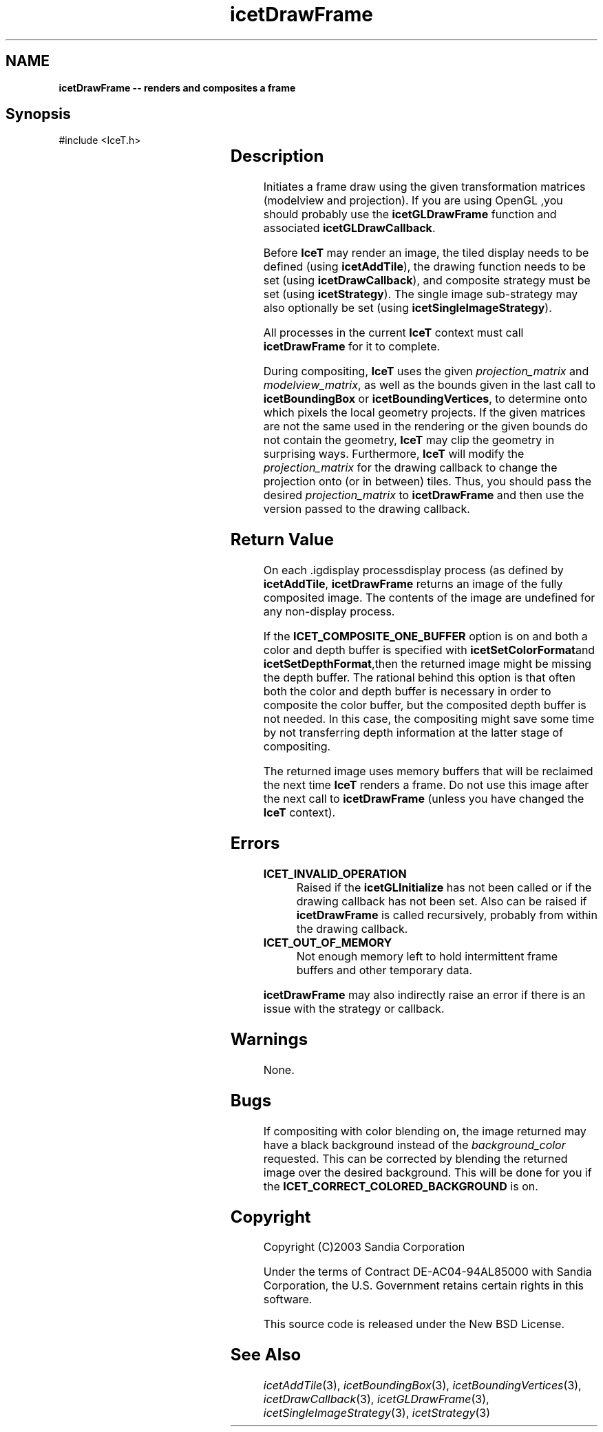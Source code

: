 '\" t
.\" Manual page created with latex2man on Tue Jul 19 13:11:54 MDT 2011
.\" NOTE: This file is generated, DO NOT EDIT.
.de Vb
.ft CW
.nf
..
.de Ve
.ft R

.fi
..
.TH "icetDrawFrame" "3" "August  9, 2010" "\fBIceT \fPReference" "\fBIceT \fPReference"
.SH NAME

\fBicetDrawFrame \-\- renders and composites a frame\fP
.PP
.SH Synopsis

.PP
#include <IceT.h>
.PP
.TS H
l l l .
\fBIceTImage\fP \fBicetDrawFrame\fP(
	const IceTDouble *	\fIprojection_matrix\fP,
	const IceTDouble *	\fImodelview_matrix\fP,
	const IceTFloat *	\fIbackground_color\fP  );
.TE
.PP
.SH Description

.PP
Initiates a frame draw using the given transformation matrices (modelview 
and projection). If you are using \fbOpenGL \fP,you should probably use the 
\fBicetGLDrawFrame\fP
function and associated 
\fBicetGLDrawCallback\fP\&.
.PP
Before \fBIceT \fPmay render an image, the tiled display needs to be defined 
(using \fBicetAddTile\fP),
the drawing function needs to be set (using 
\fBicetDrawCallback\fP),
and composite strategy must be set (using 
\fBicetStrategy\fP).
The single image sub\-strategy may also optionally 
be set (using \fBicetSingleImageStrategy\fP).
.PP
All processes in the current \fBIceT \fPcontext must call 
\fBicetDrawFrame\fP
for it to complete. 
.PP
During compositing, \fBIceT \fPuses the given \fIprojection_matrix\fP
and 
\fImodelview_matrix\fP,
as well as the bounds given in the last call to 
\fBicetBoundingBox\fP
or \fBicetBoundingVertices\fP,
to determine 
onto which pixels the local geometry projects. If the given matrices are 
not the same used in the rendering or the given bounds do not contain the 
geometry, \fBIceT \fPmay clip the geometry in surprising ways. Furthermore, 
\fBIceT \fPwill modify the \fIprojection_matrix\fP
for the drawing callback 
to change the projection onto (or in between) tiles. Thus, you should 
pass the desired \fIprojection_matrix\fP
to \fBicetDrawFrame\fP
and 
then use the version passed to the drawing callback. 
.PP
.SH Return Value

.PP
On each .igdisplay processdisplay
process (as defined by 
\fBicetAddTile\fP,
\fBicetDrawFrame\fP
returns an image of the fully 
composited image. The contents of the image are undefined for any 
non\-display process. 
.PP
If the \fBICET_COMPOSITE_ONE_BUFFER\fP
option is on and both a color 
and depth buffer is specified with \fBicetSetColorFormat\fPand 
\fBicetSetDepthFormat\fP,then the returned image might be missing the depth 
buffer. The rational behind this option is that often both the color and 
depth buffer is necessary in order to composite the color buffer, but the 
composited depth buffer is not needed. In this case, the compositing 
might save some time by not transferring depth information at the latter 
stage of compositing. 
.PP
The returned image uses memory buffers that will be reclaimed the next 
time \fBIceT \fPrenders a frame. Do not use this image after the next call to 
\fBicetDrawFrame\fP
(unless you have changed the \fBIceT \fPcontext). 
.PP
.SH Errors

.PP
.TP
\fBICET_INVALID_OPERATION\fP
 Raised if the \fBicetGLInitialize\fP
has not been called or if the 
drawing callback has not been set. Also can be raised if 
\fBicetDrawFrame\fP
is called recursively, probably from within the 
drawing callback. 
.TP
\fBICET_OUT_OF_MEMORY\fP
 Not enough memory left to hold intermittent frame buffers and other 
temporary data. 
.PP
\fBicetDrawFrame\fP
may also indirectly raise an error if there is an 
issue with the strategy or callback. 
.PP
.SH Warnings

.PP
None. 
.PP
.SH Bugs

.PP
If compositing with color blending on, the image returned may have a 
black background instead of the \fIbackground_color\fP
requested. This 
can be corrected by blending the returned image over the desired 
background. This will be done for you if the 
\fBICET_CORRECT_COLORED_BACKGROUND\fP
is on. 
.PP
.SH Copyright

Copyright (C)2003 Sandia Corporation 
.PP
Under the terms of Contract DE\-AC04\-94AL85000 with Sandia Corporation, the 
U.S. Government retains certain rights in this software. 
.PP
This source code is released under the New BSD License. 
.PP
.SH See Also

.PP
\fIicetAddTile\fP(3),
\fIicetBoundingBox\fP(3),
\fIicetBoundingVertices\fP(3),
\fIicetDrawCallback\fP(3),
\fIicetGLDrawFrame\fP(3),
\fIicetSingleImageStrategy\fP(3),
\fIicetStrategy\fP(3)
.PP
.\" NOTE: This file is generated, DO NOT EDIT.
